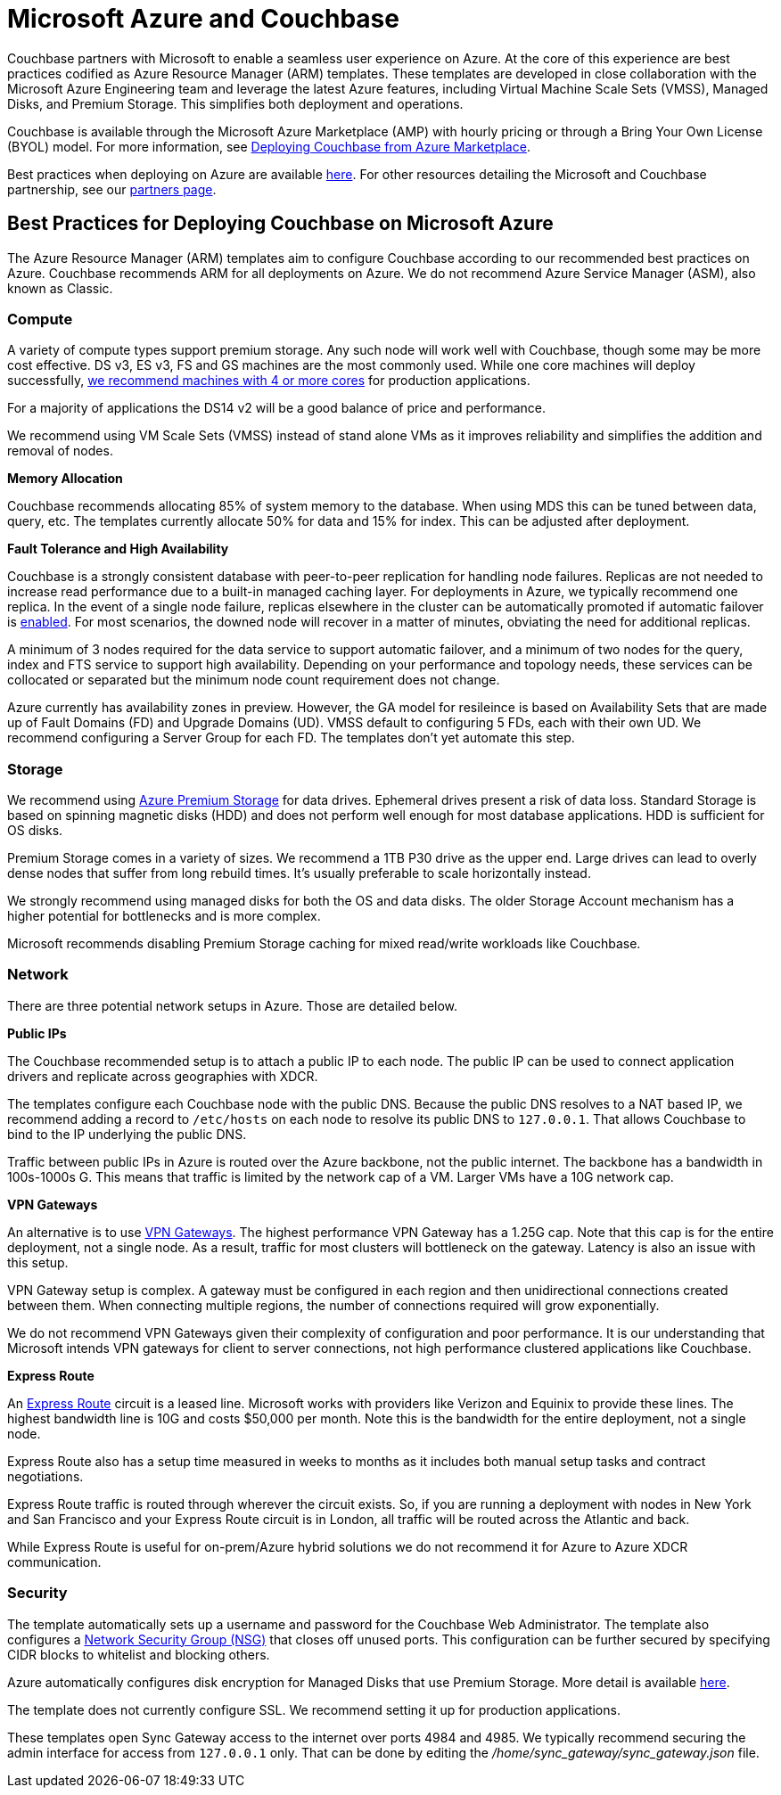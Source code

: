 = Microsoft Azure and Couchbase

Couchbase partners with Microsoft to enable a seamless user experience on Azure.
At the core of this experience are best practices codified as Azure Resource Manager (ARM) templates.
These templates are developed in close collaboration with the Microsoft Azure Engineering team and leverage the latest Azure features, including Virtual Machine Scale Sets (VMSS), Managed Disks, and Premium Storage.
This simplifies both deployment and operations.

Couchbase is available through the Microsoft Azure Marketplace (AMP) with hourly pricing or through a Bring Your Own License (BYOL) model.
For more information, see xref:couchbase-azure-marketplace.adoc[Deploying Couchbase from Azure Marketplace].
// You can also deploy Couchbase
// using the ARM templates we host on GitHub.
// For more information, see <xref
// href="#topic_ghd_55f_nbb/azure-cli" format="dita"/>.

Best practices when deploying on Azure are available xref:couchbase-azure-best-practices.adoc[here].
For other resources detailing the Microsoft and Couchbase partnership, see our https://www.couchbase.com/partners/microsoft[partners page^].

== Best Practices for Deploying Couchbase on Microsoft Azure

The Azure Resource Manager (ARM) templates aim to configure Couchbase according to our recommended best practices on Azure.
Couchbase recommends ARM for all deployments on Azure.
We do not recommend Azure Service Manager (ASM), also known as Classic.

[#azure-compute]
=== Compute

A variety of compute types support premium storage.
Any such node will work well with Couchbase, though some may be more cost effective.
DS v3, ES v3, FS and GS machines are the most commonly used.
While one core machines will deploy successfully, https://developer.couchbase.com/documentation/server/current/install/pre-install.html[we recommend machines with 4 or more cores^] for production applications.

For a majority of applications the DS14 v2 will be a good balance of price and performance.

We recommend using VM Scale Sets (VMSS) instead of stand alone VMs as it improves reliability and simplifies the addition and removal of nodes.

[#azure-memory]
*Memory Allocation*

Couchbase recommends allocating 85% of system memory to the database.
When using MDS this can be tuned between data, query, etc.
The templates currently allocate 50% for data and 15% for index.
This can be adjusted after deployment.

[#azure-ft-ha]
*Fault Tolerance and High Availability*

Couchbase is a strongly consistent database with peer-to-peer replication for handling node failures.
Replicas are not needed to increase read performance due to a built-in managed caching layer.
For deployments in Azure, we typically recommend one replica.
In the event of a single node failure, replicas elsewhere in the cluster can be automatically promoted if automatic failover is https://developer.couchbase.com/documentation/server/current/clustersetup/automatic-failover.html[enabled^].
For most scenarios, the downed node will recover in a matter of minutes, obviating the need for additional replicas.

A minimum of 3 nodes required for the data service to support automatic failover, and a minimum of two nodes for the query, index and FTS service to support high availability.
Depending on your performance and topology needs, these services can be collocated or separated but the minimum node count requirement does not change.

Azure currently has availability zones in preview.
However, the GA model for resileince is based on Availability Sets that are made up of Fault Domains (FD) and Upgrade Domains (UD).
VMSS default to configuring 5 FDs, each with their own UD.
We recommend configuring a Server Group for each FD.
The templates don't yet automate this step.

[#azure-storage]
=== Storage

We recommend using https://docs.microsoft.com/en-us/azure/storage/storage-premium-storage[Azure Premium Storage^] for data drives.
Ephemeral drives present a risk of data loss.
Standard Storage is based on spinning magnetic disks (HDD) and does not perform well enough for most database applications.
HDD is sufficient for OS disks.

Premium Storage comes in a variety of sizes.
We recommend a 1TB P30 drive as the upper end.
Large drives can lead to overly dense nodes that suffer from long rebuild times.
It's usually preferable to scale horizontally instead.

We strongly recommend using managed disks for both the OS and data disks.
The older Storage Account mechanism has a higher potential for bottlenecks and is more complex.

Microsoft recommends disabling Premium Storage caching for mixed read/write workloads like Couchbase.

[#azure-network]
=== Network

There are three potential network setups in Azure.
Those are detailed below.

*Public IPs*

The Couchbase recommended setup is to attach a public IP to each node.
The public IP can be used to connect application drivers and replicate across geographies with XDCR.

The templates configure each Couchbase node with the public DNS.
Because the public DNS resolves to a NAT based IP, we recommend adding a record to `/etc/hosts` on each node to resolve its public DNS to `127.0.0.1`.
That allows Couchbase to bind to the IP underlying the public DNS.

Traffic between public IPs in Azure is routed over the Azure backbone, not the public internet.
The backbone has a bandwidth in 100s-1000s G.
This means that traffic is limited by the network cap of a VM.
Larger VMs have a 10G network cap.

*VPN Gateways*

An alternative is to use https://azure.microsoft.com/en-us/pricing/details/vpn-gateway/[VPN Gateways^].
The highest performance VPN Gateway has a 1.25G cap.
Note that this cap is for the entire deployment, not a single node.
As a result, traffic for most clusters will bottleneck on the gateway.
Latency is also an issue with this setup.

VPN Gateway setup is complex.
A gateway must be configured in each region and then unidirectional connections created between them.
When connecting multiple regions, the number of connections required will grow exponentially.

We do not recommend VPN Gateways given their complexity of configuration and poor performance.
It is our understanding that Microsoft intends VPN gateways for client to server connections, not high performance clustered applications like Couchbase.

*Express Route*

An https://azure.microsoft.com/en-us/pricing/details/expressroute/[Express Route^] circuit is a leased line.
Microsoft works with providers like Verizon and Equinix to provide these lines.
The highest bandwidth line is 10G and costs $50,000 per month.
Note this is the bandwidth for the entire deployment, not a single node.

Express Route also has a setup time measured in weeks to months as it includes both manual setup tasks and contract negotiations.

Express Route traffic is routed through wherever the circuit exists.
So, if you are running a deployment with nodes in New York and San Francisco and your Express Route circuit is in London, all traffic will be routed across the Atlantic and back.

While Express Route is useful for on-prem/Azure hybrid solutions we do not recommend it for Azure to Azure XDCR communication.

[#azure-security]
=== Security

The template automatically sets up a username and password for the Couchbase Web Administrator.
The template also configures a https://docs.microsoft.com/en-us/azure/virtual-network/virtual-networks-nsg[Network Security Group (NSG)^] that closes off unused ports.
This configuration can be further secured by specifying CIDR blocks to whitelist and blocking others.

Azure automatically configures disk encryption for Managed Disks that use Premium Storage.
More detail is available https://azure.microsoft.com/en-us/blog/azure-managed-disks-sse[here^].

The template does not currently configure SSL.
We recommend setting it up for production applications.

These templates open Sync Gateway access to the internet over ports 4984 and 4985.
We typically recommend securing the admin interface for access from `127.0.0.1` only.
That can be done by editing the [.path]_/home/sync_gateway/sync_gateway.json_ file.
